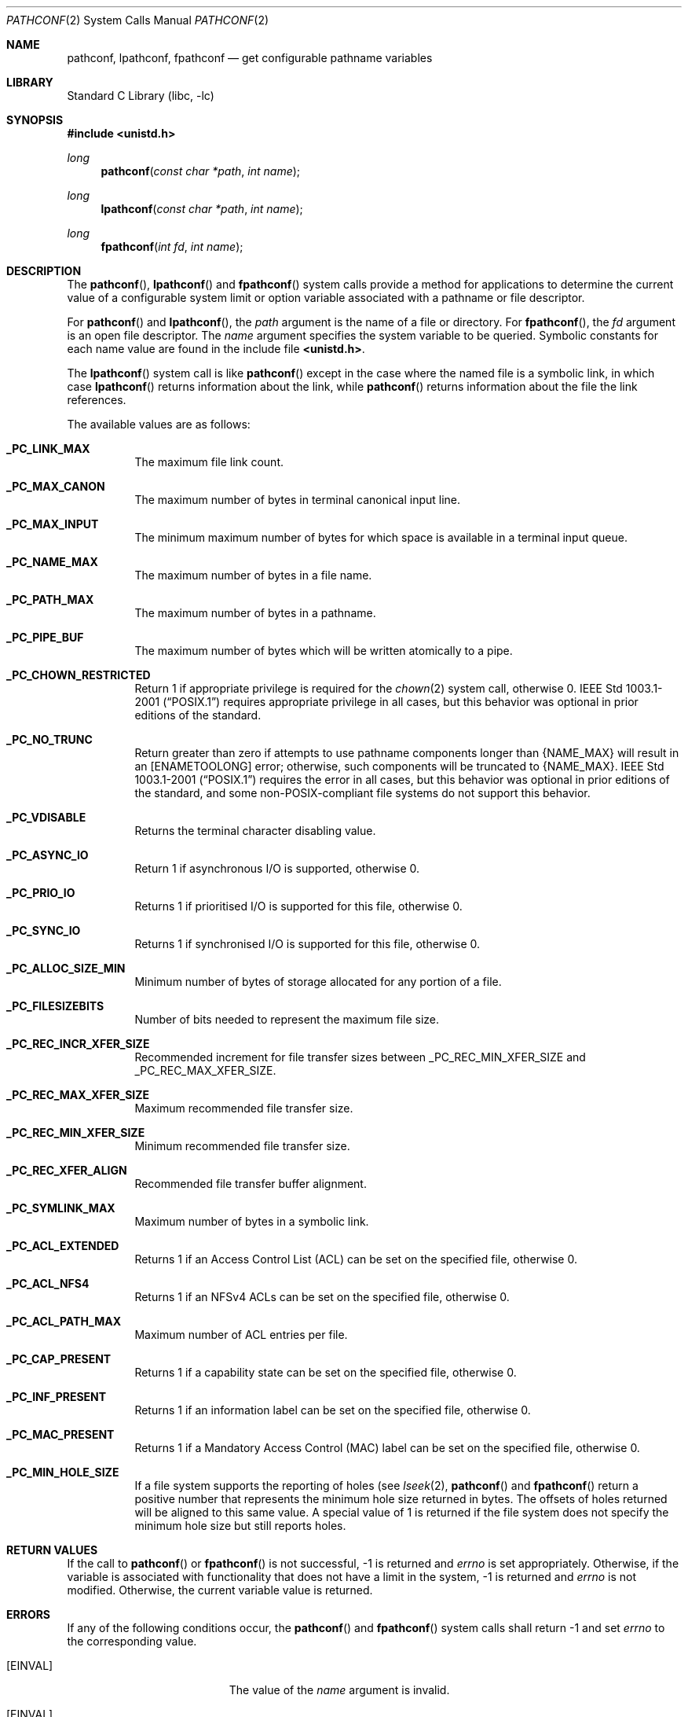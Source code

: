.\" Copyright (c) 1993
.\"	The Regents of the University of California.  All rights reserved.
.\"
.\" Redistribution and use in source and binary forms, with or without
.\" modification, are permitted provided that the following conditions
.\" are met:
.\" 1. Redistributions of source code must retain the above copyright
.\"    notice, this list of conditions and the following disclaimer.
.\" 2. Redistributions in binary form must reproduce the above copyright
.\"    notice, this list of conditions and the following disclaimer in the
.\"    documentation and/or other materials provided with the distribution.
.\" 4. Neither the name of the University nor the names of its contributors
.\"    may be used to endorse or promote products derived from this software
.\"    without specific prior written permission.
.\"
.\" THIS SOFTWARE IS PROVIDED BY THE REGENTS AND CONTRIBUTORS ``AS IS'' AND
.\" ANY EXPRESS OR IMPLIED WARRANTIES, INCLUDING, BUT NOT LIMITED TO, THE
.\" IMPLIED WARRANTIES OF MERCHANTABILITY AND FITNESS FOR A PARTICULAR PURPOSE
.\" ARE DISCLAIMED.  IN NO EVENT SHALL THE REGENTS OR CONTRIBUTORS BE LIABLE
.\" FOR ANY DIRECT, INDIRECT, INCIDENTAL, SPECIAL, EXEMPLARY, OR CONSEQUENTIAL
.\" DAMAGES (INCLUDING, BUT NOT LIMITED TO, PROCUREMENT OF SUBSTITUTE GOODS
.\" OR SERVICES; LOSS OF USE, DATA, OR PROFITS; OR BUSINESS INTERRUPTION)
.\" HOWEVER CAUSED AND ON ANY THEORY OF LIABILITY, WHETHER IN CONTRACT, STRICT
.\" LIABILITY, OR TORT (INCLUDING NEGLIGENCE OR OTHERWISE) ARISING IN ANY WAY
.\" OUT OF THE USE OF THIS SOFTWARE, EVEN IF ADVISED OF THE POSSIBILITY OF
.\" SUCH DAMAGE.
.\"
.\"	@(#)pathconf.2	8.1 (Berkeley) 6/4/93
.\" $FreeBSD: release/9.0.0/lib/libc/sys/pathconf.2 214132 2010-10-21 12:27:13Z uqs $
.\"
.Dd July 7, 2009
.Dt PATHCONF 2
.Os
.Sh NAME
.Nm pathconf ,
.Nm lpathconf ,
.Nm fpathconf
.Nd get configurable pathname variables
.Sh LIBRARY
.Lb libc
.Sh SYNOPSIS
.In unistd.h
.Ft long
.Fn pathconf "const char *path" "int name"
.Ft long
.Fn lpathconf "const char *path" "int name"
.Ft long
.Fn fpathconf "int fd" "int name"
.Sh DESCRIPTION
The
.Fn pathconf ,
.Fn lpathconf
and
.Fn fpathconf
system calls provide a method for applications to determine the current
value of a configurable system limit or option variable associated
with a pathname or file descriptor.
.Pp
For
.Fn pathconf
and
.Fn lpathconf ,
the
.Fa path
argument is the name of a file or directory.
For
.Fn fpathconf ,
the
.Fa fd
argument is an open file descriptor.
The
.Fa name
argument specifies the system variable to be queried.
Symbolic constants for each name value are found in the include file
.Li <unistd.h> .
.Pp
The
.Fn lpathconf
system call is like
.Fn pathconf
except in the case where the named file is a symbolic link,
in which case
.Fn lpathconf
returns information about the link,
while
.Fn pathconf
returns information about the file the link references.
.Pp
The available values are as follows:
.Pp
.Bl -tag -width 6n
.It Li _PC_LINK_MAX
The maximum file link count.
.It Li _PC_MAX_CANON
The maximum number of bytes in terminal canonical input line.
.It Li _PC_MAX_INPUT
The minimum maximum number of bytes for which space is available in
a terminal input queue.
.It Li _PC_NAME_MAX
The maximum number of bytes in a file name.
.It Li _PC_PATH_MAX
The maximum number of bytes in a pathname.
.It Li _PC_PIPE_BUF
The maximum number of bytes which will be written atomically to a pipe.
.It Li _PC_CHOWN_RESTRICTED
Return 1 if appropriate privilege is required for the
.Xr chown 2
system call, otherwise 0.
.St -p1003.1-2001
requires appropriate privilege in all cases, but this behavior was optional
in prior editions of the standard.
.It Li _PC_NO_TRUNC
Return greater than zero if attempts to use pathname components longer than
.Brq Dv NAME_MAX
will result in an
.Bq Er ENAMETOOLONG
error; otherwise, such components will be truncated to
.Brq Dv NAME_MAX .
.St -p1003.1-2001
requires the error in all cases, but this behavior was optional in prior
editions of the standard, and some
.No non- Ns Tn POSIX Ns -compliant
file systems do not support this behavior.
.It Li _PC_VDISABLE
Returns the terminal character disabling value.
.It Li _PC_ASYNC_IO
Return 1 if asynchronous I/O is supported, otherwise 0.
.It Li _PC_PRIO_IO
Returns 1 if prioritised I/O is supported for this file,
otherwise 0.
.It Li _PC_SYNC_IO
Returns 1 if synchronised I/O is supported for this file, otherwise 0.
.It Li _PC_ALLOC_SIZE_MIN
Minimum number of bytes of storage allocated for any portion of a file.
.It Li _PC_FILESIZEBITS
Number of bits needed to represent the maximum file size.
.It Li _PC_REC_INCR_XFER_SIZE
Recommended increment for file transfer sizes between
.Dv _PC_REC_MIN_XFER_SIZE
and
.Dv _PC_REC_MAX_XFER_SIZE .
.It Li _PC_REC_MAX_XFER_SIZE
Maximum recommended file transfer size.
.It Li _PC_REC_MIN_XFER_SIZE
Minimum recommended file transfer size.
.It Li _PC_REC_XFER_ALIGN
Recommended file transfer buffer alignment.
.It Li _PC_SYMLINK_MAX
Maximum number of bytes in a symbolic link.
.It Li _PC_ACL_EXTENDED
Returns 1 if an Access Control List (ACL) can be set on the specified
file, otherwise 0.
.It Li _PC_ACL_NFS4
Returns 1 if an NFSv4 ACLs can be set on the specified
file, otherwise 0.
.It Li _PC_ACL_PATH_MAX
Maximum number of ACL entries per file.
.It Li _PC_CAP_PRESENT
Returns 1 if a capability state can be set on the specified file,
otherwise 0.
.It Li _PC_INF_PRESENT
Returns 1 if an information label can be set on the specified file,
otherwise 0.
.It Li _PC_MAC_PRESENT
Returns 1 if a Mandatory Access Control (MAC) label can be set on the
specified file, otherwise 0.
.It Li _PC_MIN_HOLE_SIZE
If a file system supports the reporting of holes (see
.Xr lseek 2 ,
.Fn pathconf
and
.Fn fpathconf
return a positive number that represents the minimum hole size returned in
bytes.
The offsets of holes returned will be aligned to this same value.
A special value of 1 is returned if the file system does not specify the minimum
hole size but still reports holes.  
.El
.Sh RETURN VALUES
If the call to
.Fn pathconf
or
.Fn fpathconf
is not successful, \-1 is returned and
.Va errno
is set appropriately.
Otherwise, if the variable is associated with functionality that does
not have a limit in the system, \-1 is returned and
.Va errno
is not modified.
Otherwise, the current variable value is returned.
.Sh ERRORS
If any of the following conditions occur, the
.Fn pathconf
and
.Fn fpathconf
system calls shall return -1 and set
.Va errno
to the corresponding value.
.Bl -tag -width Er
.It Bq Er EINVAL
The value of the
.Fa name
argument is invalid.
.It Bq Er EINVAL
The implementation does not support an association of the variable
name with the associated file.
.El
.Pp
The
.Fn pathconf
system call
will fail if:
.Bl -tag -width Er
.It Bq Er ENOTDIR
A component of the path prefix is not a directory.
.It Bq Er ENAMETOOLONG
A component of a pathname exceeded
.Brq Dv NAME_MAX
characters (but see
.Dv _PC_NO_TRUNC
above),
or an entire path name exceeded
.Brq Dv PATH_MAX
characters.
.It Bq Er ENOENT
The named file does not exist.
.It Bq Er EACCES
Search permission is denied for a component of the path prefix.
.It Bq Er ELOOP
Too many symbolic links were encountered in translating the pathname.
.It Bq Er EIO
An I/O error occurred while reading from or writing to the file system.
.El
.Pp
The
.Fn fpathconf
system call
will fail if:
.Bl -tag -width Er
.It Bq Er EBADF
The
.Fa fd
argument
is not a valid open file descriptor.
.It Bq Er EIO
An I/O error occurred while reading from or writing to the file system.
.El
.Sh SEE ALSO
.Xr lseek 2 ,
.Xr sysctl 3
.Sh HISTORY
The
.Fn pathconf
and
.Fn fpathconf
system calls first appeared in
.Bx 4.4 .
The
.Fn lpathconf
system call first appeared in
.Fx 8.0 .
